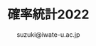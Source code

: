 #+OPTIONS:   H:6 toc:nil num:nil
#+OPTIONS: ^:{}
#+PROPERTY:  header-args :padline no
#+author: suzuki@iwate-u.ac.jp
#+title: 確率統計2022
#+HTML_MATHJAX:  path:"http://cdn.jsdelivr.net/npm/mathjax@3/es5/tex-svg.js"

